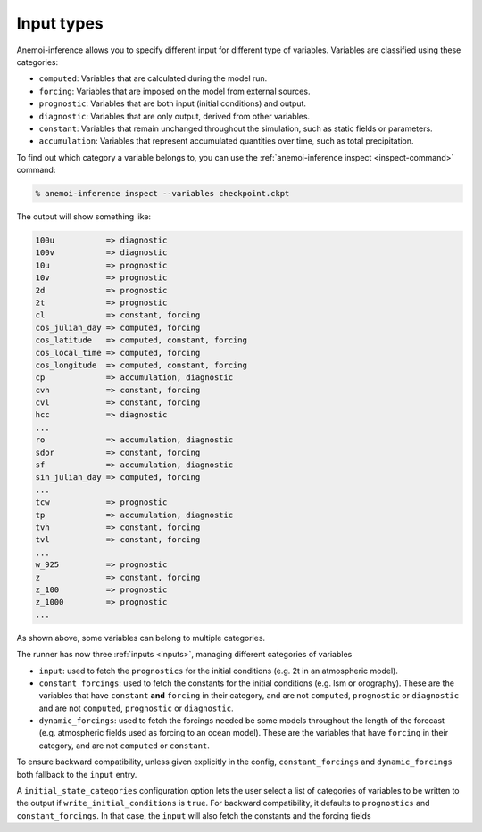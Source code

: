 .. _input-types:

#############
 Input types
#############

Anemoi-inference allows you to specify different input for different
type of variables. Variables are classified using these categories:

-  ``computed``: Variables that are calculated during the model run.
-  ``forcing``: Variables that are imposed on the model from external
   sources.
-  ``prognostic``: Variables that are both input (initial conditions)
   and output.
-  ``diagnostic``: Variables that are only output, derived from other
   variables.
-  ``constant``: Variables that remain unchanged throughout the
   simulation, such as static fields or parameters.
-  ``accumulation``: Variables that represent accumulated quantities
   over time, such as total precipitation.

To find out which category a variable belongs to, you can use the
:ref:`anemoi-inference inspect <inspect-command>` command:

.. code:: console

   % anemoi-inference inspect --variables checkpoint.ckpt

The output will show something like:

.. code:: console

   100u           => diagnostic
   100v           => diagnostic
   10u            => prognostic
   10v            => prognostic
   2d             => prognostic
   2t             => prognostic
   cl             => constant, forcing
   cos_julian_day => computed, forcing
   cos_latitude   => computed, constant, forcing
   cos_local_time => computed, forcing
   cos_longitude  => computed, constant, forcing
   cp             => accumulation, diagnostic
   cvh            => constant, forcing
   cvl            => constant, forcing
   hcc            => diagnostic
   ...
   ro             => accumulation, diagnostic
   sdor           => constant, forcing
   sf             => accumulation, diagnostic
   sin_julian_day => computed, forcing
   ...
   tcw            => prognostic
   tp             => accumulation, diagnostic
   tvh            => constant, forcing
   tvl            => constant, forcing
   ...
   w_925          => prognostic
   z              => constant, forcing
   z_100          => prognostic
   z_1000         => prognostic
   ...

As shown above, some variables can belong to multiple categories.

The runner has now three :ref:`inputs <inputs>`, managing different
categories of variables

-  ``input``: used to fetch the ``prognostics`` for the initial
   conditions (e.g. 2t in an atmospheric model).

-  ``constant_forcings``: used to fetch the constants for the initial
   conditions (e.g. lsm or orography). These are the variables that have
   ``constant`` **and** ``forcing`` in their category, and are not
   ``computed``, ``prognostic`` or ``diagnostic`` and are not
   ``computed``, ``prognostic`` or ``diagnostic``.

-  ``dynamic_forcings``: used to fetch the forcings needed be some
   models throughout the length of the forecast (e.g. atmospheric fields
   used as forcing to an ocean model). These are the variables that have
   ``forcing`` in their category, and are not ``computed`` or
   ``constant``.

To ensure backward compatibility, unless given explicitly in the config,
``constant_forcings`` and ``dynamic_forcings`` both fallback to the
``input`` entry.

A ``initial_state_categories`` configuration option lets the user select
a list of categories of variables to be written to the output if
``write_initial_conditions`` is ``true``. For backward compatibility, it
defaults to ``prognostics`` and ``constant_forcings``. In that case, the
``input`` will also fetch the constants and the forcing fields
